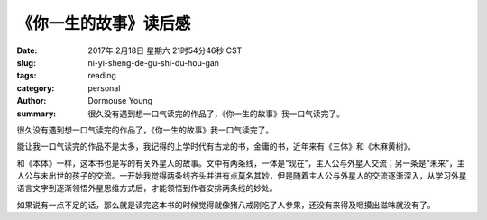 《你一生的故事》读后感
**********************


:date: 2017年 2月18日 星期六 21时54分46秒 CST
:slug: ni-yi-sheng-de-gu-shi-du-hou-gan
:tags: reading
:category: personal
:author: Dormouse Young
:summary: 很久没有遇到想一口气读完的作品了，《你一生的故事》我一口气读完了。


很久没有遇到想一口气读完的作品了，《你一生的故事》我一口气读完了。

能让我一口气读完的作品不是太多，我记得的上学时代有古龙的书，金庸的书，近年来有《三体》和《木麻黄树》。

和《本体》一样，这本书也是写的有关外星人的故事。文中有两条线，一体是“现在”，主人公与外星人交流；另一条是“未来”，主人公与未出世的孩子的交流。一开始我觉得两条线齐头并进有点莫名其妙，但是随着主人公与外星人的交流逐渐深入，从学习外星语言文字到逐渐领悟外星思维方式后，才能领悟到作者安排两条线的妙处。

如果说有一点不足的话，那么就是读完这本书的时候觉得就像猪八戒刚吃了人参果，还没有来得及咂摸出滋味就没有了。
